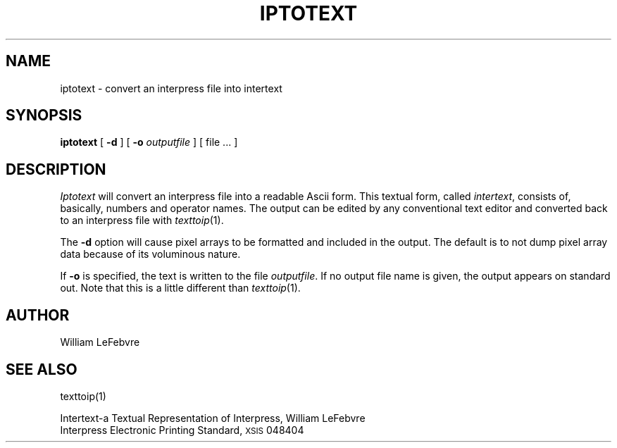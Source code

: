 .de sh
.ne 5
.PP
\fB\\$1\fR
.PP
..
.TH IPTOTEXT 1 5/23/85
.UC 4
.\" differences between troff and nroff compensated here:
.ie t .ds sc \(sc
.el .ds sc section\ 
.ds lq \&"\"
.ds rq \&"\"
.if t \
.	ds lq ``
.if t \
.	ds rq ''
.SH NAME
iptotext \- convert an interpress file into intertext
.SH SYNOPSIS
.B iptotext
[
.B \-d
]
[
.B \-o
.I outputfile
] [ file ... ]
.SH DESCRIPTION
.I Iptotext
will convert an interpress file into a readable Ascii form.  This textual
form, called
.IR intertext ,
consists of, basically, numbers and operator names.  The output can be
edited by any conventional text editor and converted back to an interpress
file with
.IR texttoip (1).
.PP
The
.B \-d
option will cause pixel arrays to be formatted and included in the output.
The default is to not dump pixel array data because of its voluminous nature.
.PP
If
.B \-o
is specified, the text is written to the file
.IR outputfile .
If no output file name is given, the output appears on standard out.
Note that this is a little different than
.IR texttoip (1).
.SH AUTHOR
William LeFebvre
.SH "SEE ALSO"
texttoip(1)
.PP
Intertext\-a Textual Representation of Interpress, William LeFebvre
.br
Interpress Electronic Printing Standard, \s8XSIS\s0 048404
